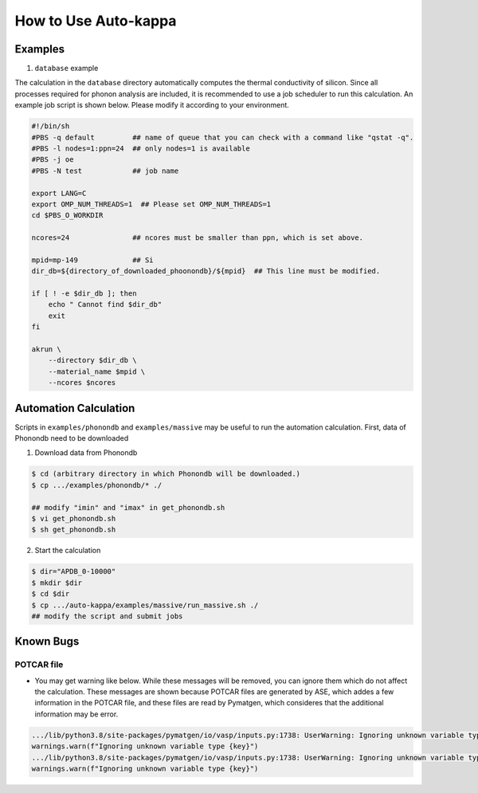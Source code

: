 =======================
How to Use Auto-kappa
=======================

Examples
=========

1. ``database`` example

The calculation in the ``database`` directory automatically computes the thermal conductivity of silicon.
Since all processes required for phonon analysis are included, it is recommended to use a job scheduler to run this calculation.
An example job script is shown below. Please modify it according to your environment.

.. code-block:: shell
    
    #!/bin/sh
    #PBS -q default         ## name of queue that you can check with a command like "qstat -q".
    #PBS -l nodes=1:ppn=24  ## only nodes=1 is available
    #PBS -j oe
    #PBS -N test            ## job name
    
    export LANG=C
    export OMP_NUM_THREADS=1  ## Please set OMP_NUM_THREADS=1
    cd $PBS_O_WORKDIR
    
    ncores=24               ## ncores must be smaller than ppn, which is set above.
    
    mpid=mp-149             ## Si
    dir_db=${directory_of_downloaded_phoonondb}/${mpid}  ## This line must be modified.
    
    if [ ! -e $dir_db ]; then
        echo " Cannot find $dir_db"    
        exit
    fi
    
    akrun \
        --directory $dir_db \
        --material_name $mpid \
        --ncores $ncores

.. _sec-automation:

Automation Calculation
=======================

Scripts in ``examples/phonondb`` and ``examples/massive`` may be useful to run the automation calculation.
First, data of Phonondb need to be downloaded

1. Download data from Phonondb

.. code-block:: shell
    
    $ cd (arbitrary directory in which Phonondb will be downloaded.)
    $ cp .../examples/phonondb/* ./
    
    ## modify "imin" and "imax" in get_phonondb.sh
    $ vi get_phonondb.sh
    $ sh get_phonondb.sh


2. Start the calculation

.. code-block:: shell
    
    $ dir="APDB_0-10000"
    $ mkdir $dir
    $ cd $dir
    $ cp .../auto-kappa/examples/massive/run_massive.sh ./
    ## modify the script and submit jobs


Known Bugs
==========

POTCAR file
------------

* You may get warning like below. While these messages will be removed, you can ignore them which do not affect the 
  calculation. These messages are shown because POTCAR files are generated by ASE, which addes a few information in the POTCAR 
  file, and these files are read by Pymatgen, which consideres that the additional information may be error.

.. code-block:: shell

    .../lib/python3.8/site-packages/pymatgen/io/vasp/inputs.py:1738: UserWarning: Ignoring unknown variable type SHA256 
    warnings.warn(f"Ignoring unknown variable type {key}")
    .../lib/python3.8/site-packages/pymatgen/io/vasp/inputs.py:1738: UserWarning: Ignoring unknown variable type COPYR
    warnings.warn(f"Ignoring unknown variable type {key}")


